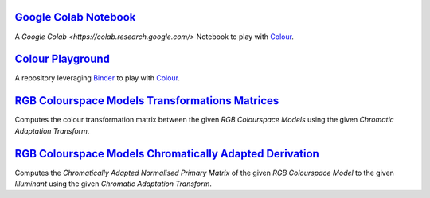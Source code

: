 .. title: Utilities
.. slug: utilities
.. date: 2015-11-25 08:18:32 UTC
.. tags:
.. category:
.. link:
.. description:
.. type: text

`Google Colab Notebook <https://colab.research.google.com/drive/1Im9J7or9qyClQCv5sPHmKdyiQbG4898K>`_
----------------------------------------------------------------------------------------------------

A `Google Colab <https://colab.research.google.com/>` Notebook to play with `Colour <https://github.com/colour-science/colour>`_.

`Colour Playground <https://mybinder.org/v2/gh/colour-science/colour-playground/master?filepath=playground%2Fcolour.ipynb>`_
----------------------------------------------------------------------------------------------------------------------------

A repository leveraging `Binder <https://mybinder.org/>`_ to play with `Colour <https://github.com/colour-science/colour>`_.

`RGB Colourspace Models Transformations Matrices <../cgi-bin/rgb_colourspace_models_transformation_matrices.cgi>`_
------------------------------------------------------------------------------------------------------------------

Computes the colour transformation matrix between the given
*RGB Colourspace Models* using the given *Chromatic Adaptation Transform*.

`RGB Colourspace Models Chromatically Adapted Derivation <../cgi-bin/rgb_colourspace_models_chromatically_adapted_derivation.cgi>`_
-----------------------------------------------------------------------------------------------------------------------------------

Computes the *Chromatically Adapted* *Normalised Primary Matrix* of the given
*RGB Colourspace Model* to the given *Illuminant* using the given
*Chromatic Adaptation Transform*.
